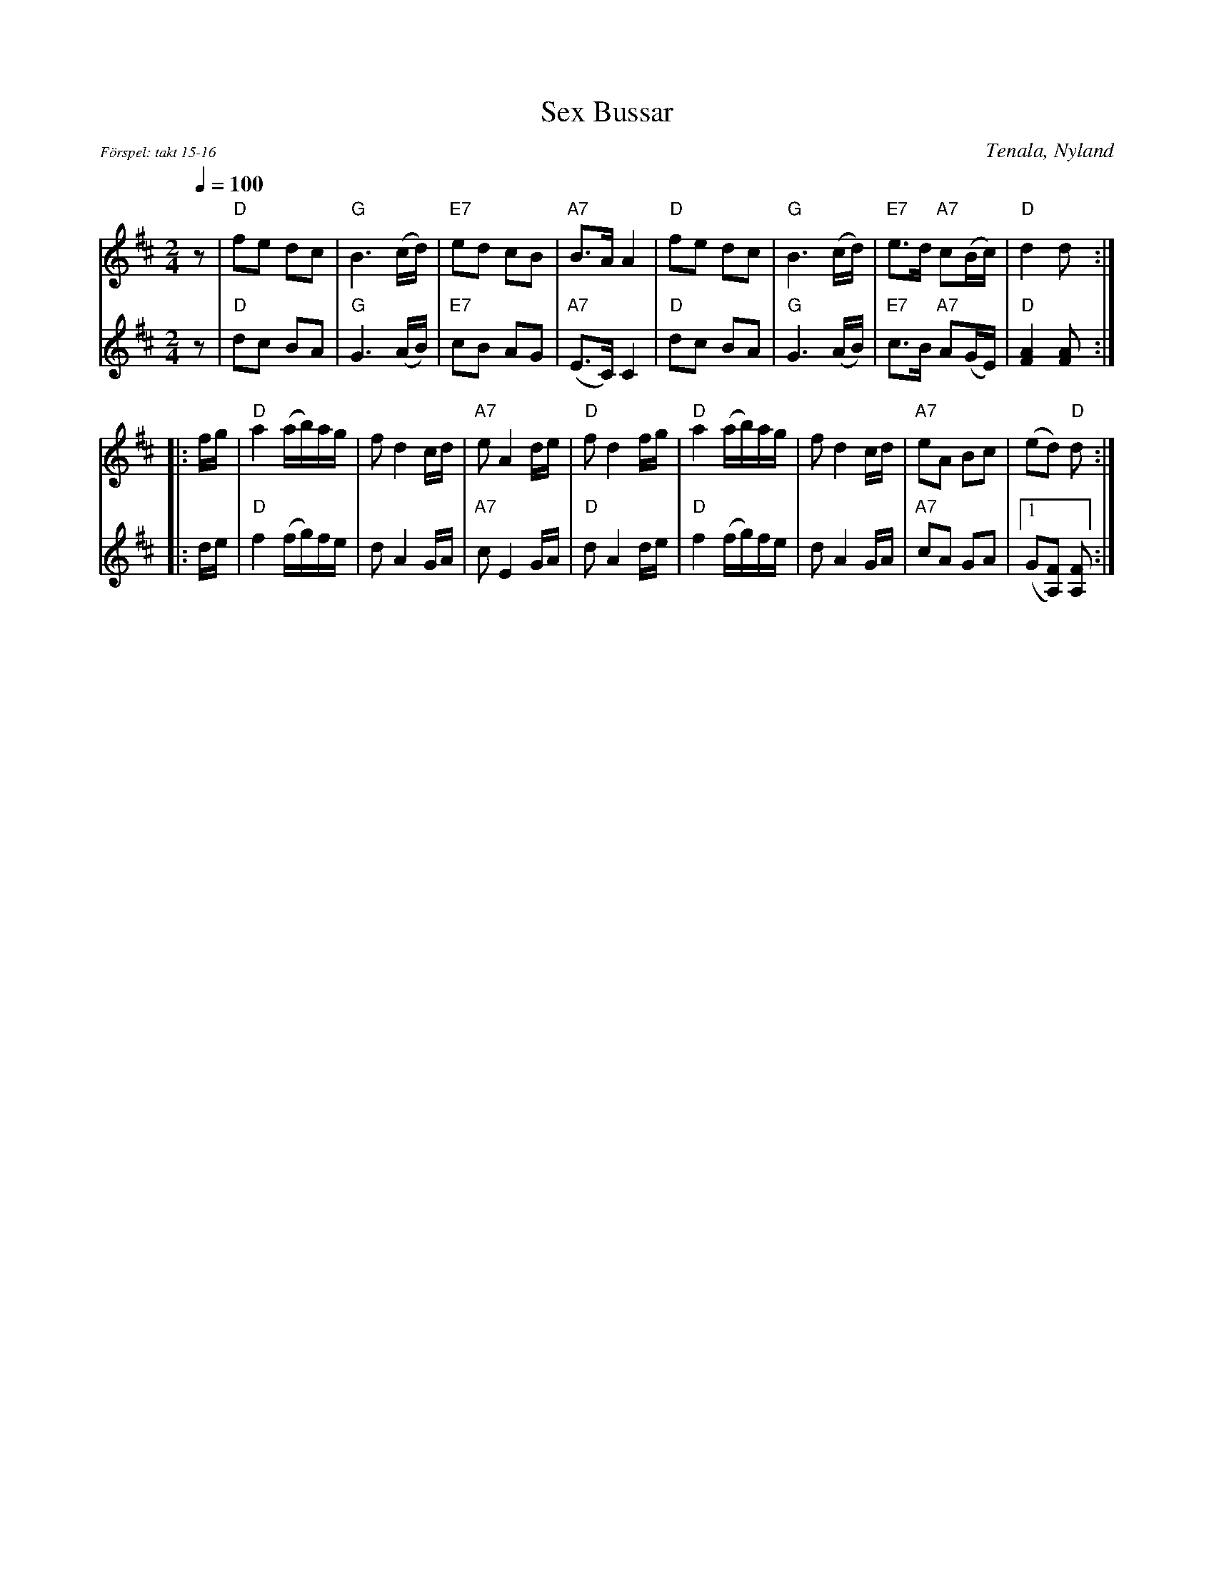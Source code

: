 X: 1
T: Sex Bussar
O: Tenala, Nyland
Z: 2009 John Chambers <jc:trillian.mit.edu>
F: http://www.nordlek.fi/dokum/Sex_bussar_noter.pdf
M: 2/4
L: 1/16
Q: 1/4=100
%%partsfont Times-Italic 10
P: F\"orspel: takt 15-16
K: D
[V:1] \
   z2 \
| "D"f2e2 d2c2 | "G"B6 (cd) | "E7"e2d2 c2B2 | "A7"B3A A4 \
| "D"f2e2 d2c2 | "G"B6 (cd) | "E7"e3d "A7"c2(Bc) | "D"d4 d2 :|
[V:2] \
   z2 \
| "D"d2c2 B2A2 | "G"G6 (AB) | "E7"c2B2 A2G2 | "A7"(E3C) C4 \
| "D"d2c2 B2A2 | "G"G6 (AB) | "E7"c3B "A7"A2(GE) | "D"[A4F4] [A2F2] :|
Q: 1/4=88
[V:1] \
|: fg \
| "D"a4 (ab)ag | f2 d4 cd | "A7"e2 A4 de | "D"f2 d4 fg \
| "D"a4 (ab)ag | f2 d4 cd | "A7"e2A2 B2c2 | (e2d2) "D"d2 :|
[V:2] \
|: de \
| "D"f4 (fg)fe | d2 A4 GA | "A7"c2 E4 GA | "D"d2 A4 de \
| "D"f4 (fg)fe | d2 A4 GA | "A7"c2A2 G2A2 |1 (G2[F2A,2]) [F2A,2] :|
